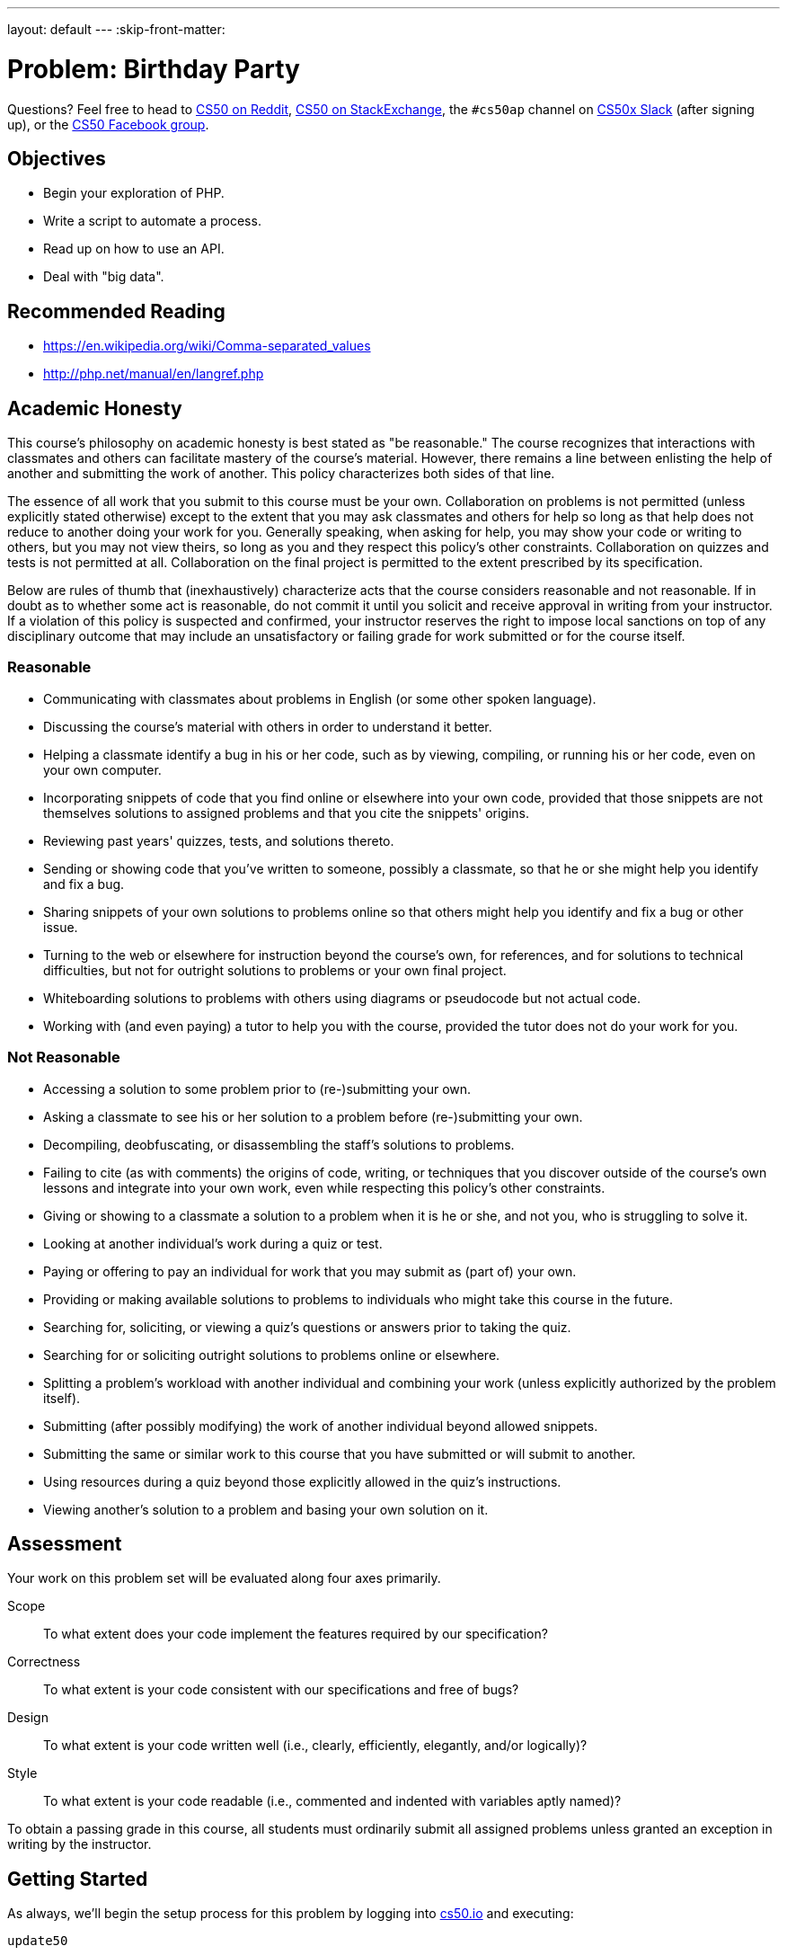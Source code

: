 ---
layout: default
---
:skip-front-matter:

= Problem: Birthday Party

Questions? Feel free to head to https://www.reddit.com/r/cs50[CS50 on Reddit], http://cs50.stackexchange.com[CS50 on StackExchange], the `#cs50ap` channel on https://cs50x.slack.com[CS50x Slack] (after signing up), or the https://www.facebook.com/groups/cs50[CS50 Facebook group].

== Objectives

* Begin your exploration of PHP.
* Write a script to automate a process.
* Read up on how to use an API.
* Deal with "big data".

== Recommended Reading

* https://en.wikipedia.org/wiki/Comma-separated_values
* http://php.net/manual/en/langref.php

== Academic Honesty

This course's philosophy on academic honesty is best stated as "be reasonable." The course recognizes that interactions with classmates and others can facilitate mastery of the course's material. However, there remains a line between enlisting the help of another and submitting the work of another. This policy characterizes both sides of that line.

The essence of all work that you submit to this course must be your own. Collaboration on problems is not permitted (unless explicitly stated otherwise) except to the extent that you may ask classmates and others for help so long as that help does not reduce to another doing your work for you. Generally speaking, when asking for help, you may show your code or writing to others, but you may not view theirs, so long as you and they respect this policy's other constraints. Collaboration on quizzes and tests is not permitted at all. Collaboration on the final project is permitted to the extent prescribed by its specification.

Below are rules of thumb that (inexhaustively) characterize acts that the course considers reasonable and not reasonable. If in doubt as to whether some act is reasonable, do not commit it until you solicit and receive approval in writing from your instructor. If a violation of this policy is suspected and confirmed, your instructor reserves the right to impose local sanctions on top of any disciplinary outcome that may include an unsatisfactory or failing grade for work submitted or for the course itself.

=== Reasonable

* Communicating with classmates about problems in English (or some other spoken language).
* Discussing the course's material with others in order to understand it better.
* Helping a classmate identify a bug in his or her code, such as by viewing, compiling, or running his or her code, even on your own computer.
* Incorporating snippets of code that you find online or elsewhere into your own code, provided that those snippets are not themselves solutions to assigned problems and that you cite the snippets' origins.
* Reviewing past years' quizzes, tests, and solutions thereto.
* Sending or showing code that you've written to someone, possibly a classmate, so that he or she might help you identify and fix a bug.
* Sharing snippets of your own solutions to problems online so that others might help you identify and fix a bug or other issue.
* Turning to the web or elsewhere for instruction beyond the course's own, for references, and for solutions to technical difficulties, but not for outright solutions to problems or your own final project.
* Whiteboarding solutions to problems with others using diagrams or pseudocode but not actual code.
* Working with (and even paying) a tutor to help you with the course, provided the tutor does not do your work for you.

=== Not Reasonable

* Accessing a solution to some problem prior to (re-)submitting your own.
* Asking a classmate to see his or her solution to a problem before (re-)submitting your own.
* Decompiling, deobfuscating, or disassembling the staff's solutions to problems.
* Failing to cite (as with comments) the origins of code, writing, or techniques that you discover outside of the course's own lessons and integrate into your own work, even while respecting this policy's other constraints.
* Giving or showing to a classmate a solution to a problem when it is he or she, and not you, who is struggling to solve it.
* Looking at another individual's work during a quiz or test.
* Paying or offering to pay an individual for work that you may submit as (part of) your own.
* Providing or making available solutions to problems to individuals who might take this course in the future.
* Searching for, soliciting, or viewing a quiz's questions or answers prior to taking the quiz.
* Searching for or soliciting outright solutions to problems online or elsewhere.
* Splitting a problem's workload with another individual and combining your work (unless explicitly authorized by the problem itself).
* Submitting (after possibly modifying) the work of another individual beyond allowed snippets.
* Submitting the same or similar work to this course that you have submitted or will submit to another.
* Using resources during a quiz beyond those explicitly allowed in the quiz's instructions.
* Viewing another's solution to a problem and basing your own solution on it.

== Assessment

Your work on this problem set will be evaluated along four axes primarily.

Scope::
 To what extent does your code implement the features required by our specification?
Correctness::
 To what extent is your code consistent with our specifications and free of bugs?
Design::
 To what extent is your code written well (i.e., clearly, efficiently, elegantly, and/or logically)?
Style::
 To what extent is your code readable (i.e., commented and indented with variables aptly named)?

To obtain a passing grade in this course, all students must ordinarily submit all assigned problems unless granted an exception in writing by the instructor.

== Getting Started

As always, we'll begin the setup process for this problem by logging into https://cs50.io[cs50.io] and executing:

[source,bash]
----
update50
----

From there, create a new directory within your workspace called `unit8` and navigate inside. Then download the distro for this assignment by executing:

[source,bash]
----
wget http://docs.cs50.net/2016/ap/problems/party/party.zip
----

and unzip the directory and navigate inside (remember how?). You should see a few files and directories:

[source,bash]
----
body.txt  friends.csv  helpers.php  muppet.jpg  output/  template.php  vendor/
----

== Getting Ready

It's CS50 Muppet's birthday!

image:muppet.jpg[muppet.jpg]

As you can see, he's quite excited about it. So excited, in fact, that he's throwing himself a huge celebration in his honor. (CS50 Muppet is nothing if not humble.) He's rented out his favorite location and now he just needs to send invitations to all of his friends!

In addition to his humility, CS50 Muppet is also known for his organizational skills and over the years he's kept a meticulous database of every single one of his friends in a spreadsheet which he can also export as a comma-separated values file (CSV). We can't open a spreadsheet inside of CS50 IDE, but we can open a CSV file because those can also be read by text editors. So let's just open it up and see how many invitations we need to write. Can't be that bad!

Oh. It is that bad.

By the time CS50 Muppet finishes writing all of those invitations, he'll be getting ready to celebrate his **next** birthday! Fortunately, we can help generate those invitations for him.

== PHParty

Hopefully when reading the background here, you felt some comfort with the task at hand. This isn't the first time you've had to read a file--indeed, you did quite a bit of that in Chapter 4--nor is it the first time you've generated new files based on reading information from old ones. The major difference, of course, is that in this assignment you'll be doing all of the exploration of files and file construction using PHP instead of C, the language we've been using up to this point.

PHP is a big language, and while we've spent months learning C, we don't have the time or the opportunity to dive deeply into PHP in quite the same way. But that's okay! The good news is that PHP is structurally quite similar to C. It has a lot of the same basic syntax rules, with just a few twists and quirks that make it different, and also a few improvements. This means that you can build upon the knowledge you've been acquiring and bootstrap yourself into learning more languages!

It's important, though, to (re)acquaint yourself to these differences before diving in too deep. Here's Doug to give you a PHP crash course on syntax, which may come in handy as you start to work through this problem. The video is long, so feel free to skip around or fast forward through parts if you're already comfy with them.

video::abUuRqYUUaY[youtube]

=== helpers.php 

There's actually even more good news than just the syntax similarity. Generating PDFs (which, of course, is the file format that CS50 Muppet wants for his birthday party invitations) is somewhat tricky, and delves into aspects of the language (such as __objects__) that we're not quite ready to throw your way just yetfootnote:[We'll wait until JavaScript before that!]. While fortunately there exists a PHP library called http://www.fpdf.org/[FPDF] that we can use to generate PDFs, the functions themselves sometimes have confusing and/or distracting parameter lists.

So to that end, we've constructed an API that will give a feel similar to C to your first foray working with PHP to make the introduction just a bit more gentle. The functions that comprise that API can be found inside `helpers.php`; we'll quickly run them down for you now, though you should also peek inside that file (but don't edit it!) to see how the functions work.

==== create_pdf

This function initializesfootnote:[In object-oriented programming parlance, we would typically term this a __constructor__ but because we are "cheating" and using this API to avoid OOP, we won't call it that now.] a PDF object that we can then begin to work with. 

But `create_pdf` does not itself actually save a file to your system. Similar to when you open up a file in, say, Microsoft Word, you could write an entire novel inside of `Document1`, but until and unless you save that filefootnote:[Let's leave temporary system files and autorecover out of the discussion so the water doesn't get too murky!] and (typically) give it a more permanent name, it's transient. If you close the program without saving, and then reopen Word, `Document1` will be blank. 

So `create_pdf` is just like opening a new file in a text editor. We can type and edit as much as we want (which is what many of the below functions do), but until we actually save that file to the system, its contents are ephemeral.

==== insert_image

Because of the way FPDF works, we only need to specify the intended width of the image on the page; from there, the library examines the image and will output it at the correct height to preserve its aspect ratio so that it won't be blurry (unless, of course, the original image was itself blurry). Neat! Anyway, here all that needs to happen is for you to pass in a legal path an image file and that target width.

==== save_as

This is the function that actually takes the PDF object that you've been building and saves it. By default, FPDF would actually try to open up the PDF object in a browser, but that's not what we're hoping for here. Instead, we want to save it to a file (that's what the `F` parameter means in that functionfootnote:[Again, in object-oriented programming parlance, you'll soon see that we would typically refer to this as a "method".] call to `Output` within `save_as`) so that we could open it using a system viewer later.

==== skip

All this function does is permit us to literally "skip" down the page, creating some amount of blank space between sections.

==== write_address

This function writes the three lines that comprise the address block. You need only pass in the data you wish to see appear on each of the lines.

==== write_body

This function opens up another file (after first checking that said file exists), reads its content into a string, and then writes that. This form of __abstraction__ allows us to write the bulk of our letter separately, and then programmatically access the file when we want to build our PDFs.

==== write_date

This function writes the date line of the letter. It behaves quite similarly to `write_address`.

==== write_line

`write_line` is called by all of the other `write_` functions. The FPDF library stores data in the PDF by placing all text, images, and the like into "cells". This function is among the closest levels of direct interaction with FPDF's functions, and because of that all of the "higher-level" functions that write things larger than just lines can call `write_line` instead of similarly interfacing with FPDF directly.

Recall from way back that the CS50 Library's `Get` functions actually do something quite similar. `GetString` is quite complex and handles memory allocation and buffers, the real nitty-gritty stuff of getting user data in C, but once that interface has been established, `GetInt` for example can just call `GetString` and then converts what it sees to an integer, instead of reinventing the wheel.

==== write_signature

Much like `write_date` or `write_address`, this function writes the signature portion of the letter.

=== template.php

Even more good news! `template.php` appears to contain the code to generate a single PDF with dummy information. To be sure, it isn't doing any reading of a CSV file, but it does show how all of the helper functions we've written are called, and it does produce a single output file. You can see as much by executing

[source,bash]
----
php template.php
----

and then downloading the file that should be generated and saved in `output/template.pdf` and opening it on your local machine (*but not inside of CS50 IDE, which unfortunately does not yet have native PDF viewing support*).

As an aside, one subtle thing you may have noticed by glancing at `template.php` is that it seems we are able to pass `$pdf` as a parameter to many functions, almost none of which has a return value, but it seems that `$pdf` itself is nevertheless changed. This seems to suggest that PHP always passes data by reference and not by value. 

But that's not actually the case. PHP, like C, will by default pass data by value. However, the "value" of an object in PHP just so happens to be a reference to that object (known as a __reference handle__).

Don't worry if you didn't quite follow that; it's not terribly important that you know each detail there, just know that that's why `$pdf` is changing from function call to function call despite `$pdf` itself only being a parameter to those functions and not somehow altered by the return value of those functions.

=== body.txt

As alluded to in the description for `write_body` above, this file simply contains the body paragraphs for our invitation. Editing this text and rerunning the program will result in updated invitations, so feel free to customize the body of your invitations with whatever text you'd like!

=== friends.csv

Aha! Here is the dataset that we are going to be processing. Notice that this file contains no information about what the columns mean (for reasons of simplicity), but know that each row is laid out in exactly this order:

__firstname, lastname, address, city, state, zip__

Such as, for example

[source,txt]
----
David J.,Malan,33 Oxford Street,Cambridge,MA,02138
----

Rest assured, furthermore, that we will only ever test your program using CSV files that have exactly these six columns arranged in exactly that order.

== One to Many

Okay, now for coding part. Inside of a file called `invite.php`, write the code needed to generate one invitation PDF per guest.

You are free to use `template.php` as a... err... template for the work that you'll do to create the invitations using the data in the CSV file. In fact, you may even wish to

[source,bash]
----
cp template.php invite.php
----

to get started on the latter! It won't be a perfect translation from one to the other, of course. You'll first have to open and investigate `friends.csv`, but fortunately one of the functions in `helpers.php` does something similar! You'll have to loop through a number of invitations, possibly without knowing how many there are, and so a `while` loop may come in handy. And since you are going through a CSV file, you may find a PHP function like http://php.net/manual/en/function.fgetcsv.php[fgetcsv] is particularly well-suited to your needs. Be sure to read through the examples of its use for inspiration! As you'll see from those examples, here exists an opportunity to practice with PHP arrays.

In a few places, such as when you make your call to `write_address`, you'll notice that you have six pieces of information (which you read from the CSV) at your disposal, but can only pass three parameters to `write_address`. Be sure to go back to Doug's video embedded above if you forget how to concatenate strings together, as you'll need to do that in order to get around this restriction. 

At its core, this problem is about exploring PHP, so use it as an opportunity to research and explore... you'll be doing quite a bit of that in the future if you decide to continue down the road of being a computer scientist!

Ultimately your program should be run as follows:

[source,bash]
----
php invite.php friends.csv
----

So, looks like you'll also need to check to make sure you have the right number of command-line arguments!

This should end up producing one PDF for each line in `friends.csv`, saving the results in the `output` folder with the filename `FirstLast.pdf` where `First` and `Last`, respectively, are the first and last names of the invitee as extracted from `friends.csv`. You can further assume, then, that no two people in that will have the same first and last name combination. For David Malan, then, the invitation would be saved in `output/DavidMalan.pdf`.

When you're done... congratulations! Now CS50 Muppet has all the invitations for his birthday party. If only he had a process to automate stuffing the envelopes and mailing them out!

This was Birthday Party.
